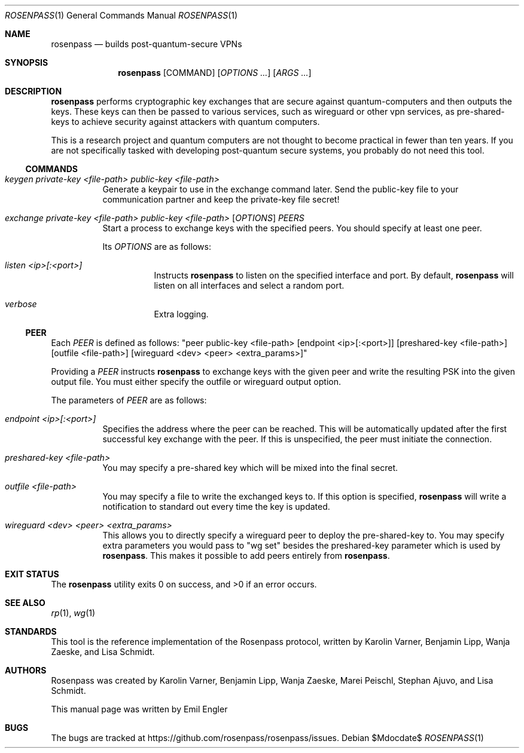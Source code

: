 .Dd $Mdocdate$
.Dt ROSENPASS 1
.Os
.Sh NAME
.Nm rosenpass
.Nd builds post-quantum-secure VPNs
.Sh SYNOPSIS
.Nm
.Op COMMAND
.Op Ar OPTIONS ...
.Op Ar ARGS ...
.Sh DESCRIPTION
.Nm
performs cryptographic key exchanges that are secure against quantum-computers
and then outputs the keys.
These keys can then be passed to various services, such as wireguard or other
vpn services, as pre-shared-keys to achieve security against attackers with
quantum computers.
.Pp
This is a research project and quantum computers are not thought to become
practical in fewer than ten years.
If you are not specifically tasked with developing post-quantum secure systems,
you probably do not need this tool.
.Ss COMMANDS
.Bl -tag -width Ds
.It Ar keygen private-key <file-path> public-key <file-path>
Generate a keypair to use in the exchange command later.
Send the public-key file to your communication partner and keep the private-key
file secret!
.It Ar exchange private-key <file-path> public-key <file-path> [ OPTIONS ] PEERS
Start a process to exchange keys with the specified peers.
You should specify at least one peer.
.Pp
Its
.Ar OPTIONS
are as follows:
.Bl -tag -width Ds
.It Ar listen <ip>[:<port>]
Instructs
.Nm
to listen on the specified interface and port.
By default,
.Nm
will listen on all interfaces and select a random port.
.It Ar verbose
Extra logging.
.El
.El
.Ss PEER
Each
.Ar PEER
is defined as follows:
.Qq peer public-key <file-path> [endpoint <ip>[:<port>]] [preshared-key <file-path>] [outfile <file-path>] [wireguard <dev> <peer> <extra_params>]
.Pp
Providing a
.Ar PEER
instructs
.Nm
to exchange keys with the given peer and write the resulting PSK into the given
output file.
You must either specify the outfile or wireguard output option.
.Pp
The parameters of
.Ar PEER
are as follows:
.Bl -tag -width Ds
.It Ar endpoint <ip>[:<port>]
Specifies the address where the peer can be reached.
This will be automatically updated after the first successful key exchange with
the peer.
If this is unspecified, the peer must initiate the connection.
.It Ar preshared-key <file-path>
You may specify a pre-shared key which will be mixed into the final secret.
.It Ar outfile <file-path>
You may specify a file to write the exchanged keys to.
If this option is specified,
.Nm
will write a notification to standard out every time the key is updated.
.It Ar wireguard <dev> <peer> <extra_params>
This allows you to directly specify a wireguard peer to deploy the
pre-shared-key to.
You may specify extra parameters you would pass to
.Qq wg set
besides the preshared-key parameter which is used by
.Nm .
This makes it possible to add peers entirely from
.Nm .
.El
.Sh EXIT STATUS
.Ex -std
.Sh SEE ALSO
.Xr rp 1 ,
.Xr wg 1
.Sh STANDARDS
This tool is the reference implementation of the Rosenpass protocol, written
by Karolin Varner, Benjamin Lipp, Wanja Zaeske, and Lisa Schmidt.
.Sh AUTHORS
Rosenpass was created by Karolin Varner, Benjamin Lipp, Wanja Zaeske,
Marei Peischl, Stephan Ajuvo, and Lisa Schmidt.
.Pp
This manual page was written by
.An Emil Engler
.Sh BUGS
The bugs are tracked at
.Lk https://github.com/rosenpass/rosenpass/issues .
